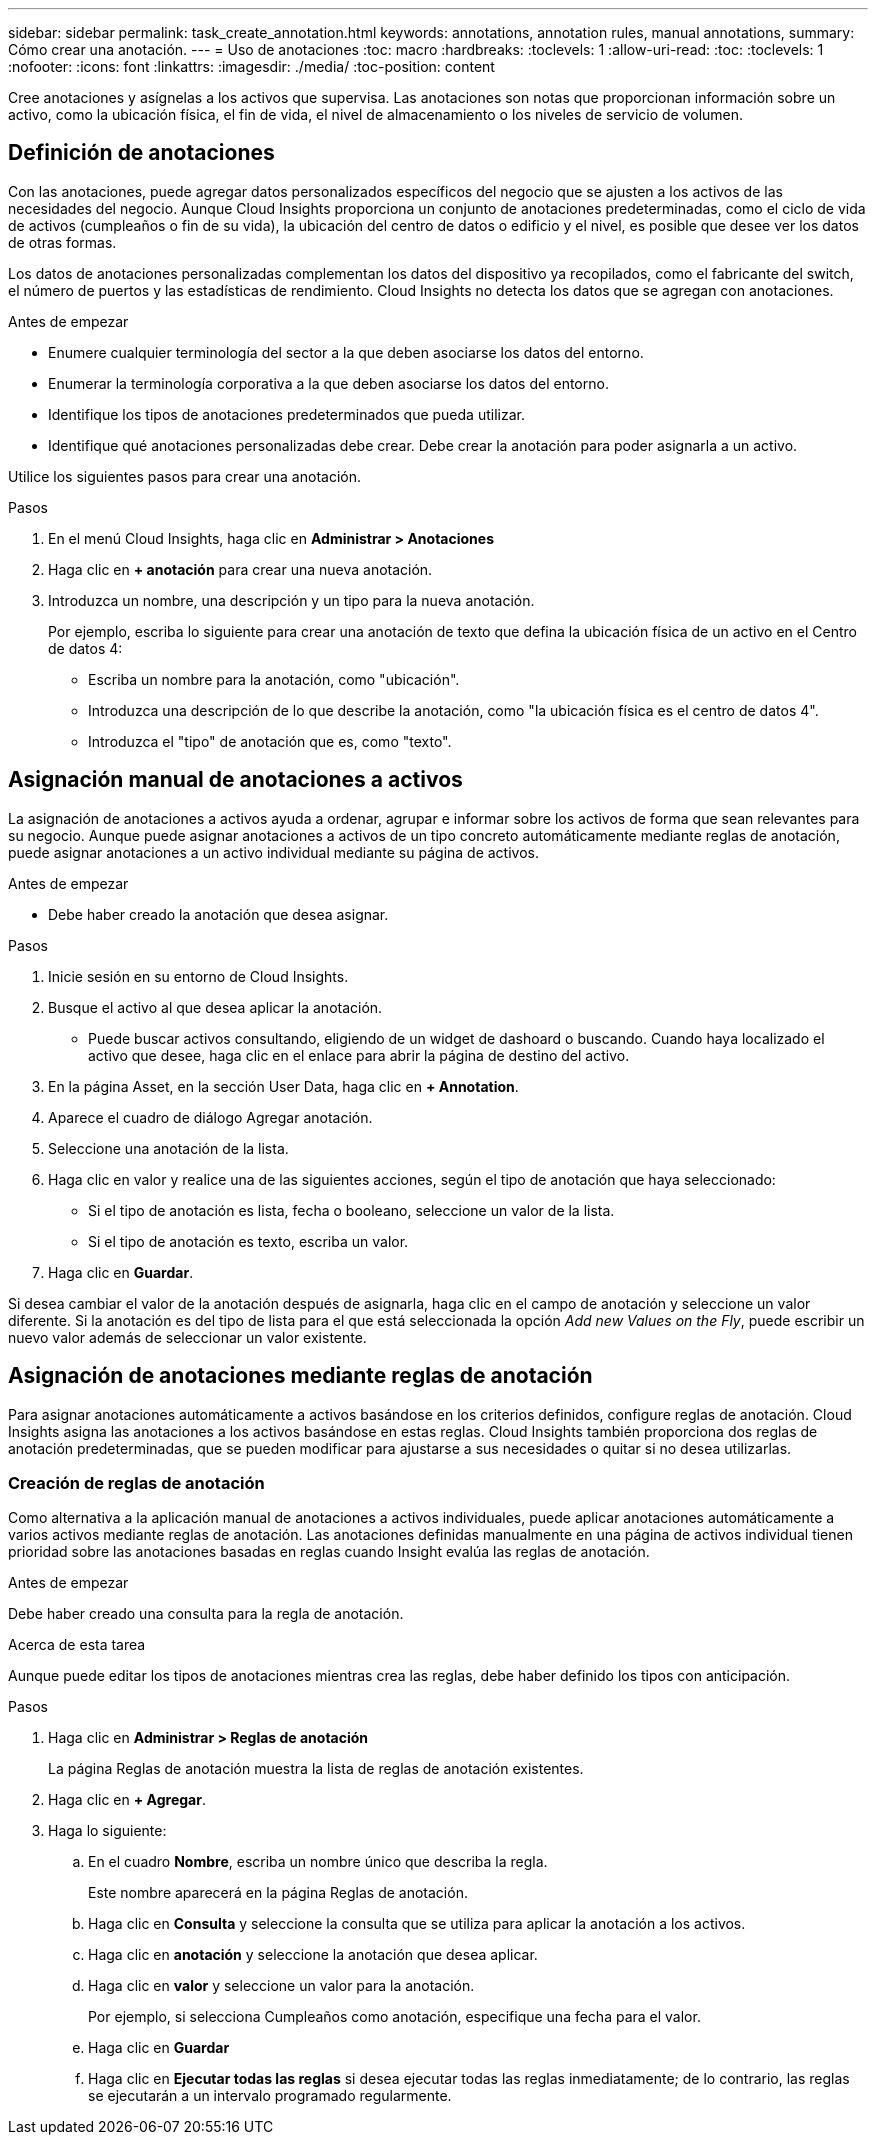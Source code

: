 ---
sidebar: sidebar 
permalink: task_create_annotation.html 
keywords: annotations, annotation rules, manual annotations, 
summary: Cómo crear una anotación. 
---
= Uso de anotaciones
:toc: macro
:hardbreaks:
:toclevels: 1
:allow-uri-read: 
:toc: 
:toclevels: 1
:nofooter: 
:icons: font
:linkattrs: 
:imagesdir: ./media/
:toc-position: content


[role="lead"]
Cree anotaciones y asígnelas a los activos que supervisa. Las anotaciones son notas que proporcionan información sobre un activo, como la ubicación física, el fin de vida, el nivel de almacenamiento o los niveles de servicio de volumen.



== Definición de anotaciones

Con las anotaciones, puede agregar datos personalizados específicos del negocio que se ajusten a los activos de las necesidades del negocio. Aunque Cloud Insights proporciona un conjunto de anotaciones predeterminadas, como el ciclo de vida de activos (cumpleaños o fin de su vida), la ubicación del centro de datos o edificio y el nivel, es posible que desee ver los datos de otras formas.

Los datos de anotaciones personalizadas complementan los datos del dispositivo ya recopilados, como el fabricante del switch, el número de puertos y las estadísticas de rendimiento. Cloud Insights no detecta los datos que se agregan con anotaciones.

.Antes de empezar
* Enumere cualquier terminología del sector a la que deben asociarse los datos del entorno.
* Enumerar la terminología corporativa a la que deben asociarse los datos del entorno.
* Identifique los tipos de anotaciones predeterminados que pueda utilizar.
* Identifique qué anotaciones personalizadas debe crear. Debe crear la anotación para poder asignarla a un activo.


Utilice los siguientes pasos para crear una anotación.

.Pasos
. En el menú Cloud Insights, haga clic en *Administrar > Anotaciones*
. Haga clic en *+ anotación* para crear una nueva anotación.
. Introduzca un nombre, una descripción y un tipo para la nueva anotación.
+
Por ejemplo, escriba lo siguiente para crear una anotación de texto que defina la ubicación física de un activo en el Centro de datos 4:

+
** Escriba un nombre para la anotación, como "ubicación".
** Introduzca una descripción de lo que describe la anotación, como "la ubicación física es el centro de datos 4".
** Introduzca el "tipo" de anotación que es, como "texto".






== Asignación manual de anotaciones a activos

La asignación de anotaciones a activos ayuda a ordenar, agrupar e informar sobre los activos de forma que sean relevantes para su negocio. Aunque puede asignar anotaciones a activos de un tipo concreto automáticamente mediante reglas de anotación, puede asignar anotaciones a un activo individual mediante su página de activos.

.Antes de empezar
* Debe haber creado la anotación que desea asignar.


.Pasos
. Inicie sesión en su entorno de Cloud Insights.
. Busque el activo al que desea aplicar la anotación.
+
** Puede buscar activos consultando, eligiendo de un widget de dashoard o buscando. Cuando haya localizado el activo que desee, haga clic en el enlace para abrir la página de destino del activo.


. En la página Asset, en la sección User Data, haga clic en *+ Annotation*.
. Aparece el cuadro de diálogo Agregar anotación.
. Seleccione una anotación de la lista.
. Haga clic en valor y realice una de las siguientes acciones, según el tipo de anotación que haya seleccionado:
+
** Si el tipo de anotación es lista, fecha o booleano, seleccione un valor de la lista.
** Si el tipo de anotación es texto, escriba un valor.


. Haga clic en *Guardar*.


Si desea cambiar el valor de la anotación después de asignarla, haga clic en el campo de anotación y seleccione un valor diferente. Si la anotación es del tipo de lista para el que está seleccionada la opción _Add new Values on the Fly_, puede escribir un nuevo valor además de seleccionar un valor existente.



== Asignación de anotaciones mediante reglas de anotación

Para asignar anotaciones automáticamente a activos basándose en los criterios definidos, configure reglas de anotación. Cloud Insights asigna las anotaciones a los activos basándose en estas reglas. Cloud Insights también proporciona dos reglas de anotación predeterminadas, que se pueden modificar para ajustarse a sus necesidades o quitar si no desea utilizarlas.



=== Creación de reglas de anotación

Como alternativa a la aplicación manual de anotaciones a activos individuales, puede aplicar anotaciones automáticamente a varios activos mediante reglas de anotación. Las anotaciones definidas manualmente en una página de activos individual tienen prioridad sobre las anotaciones basadas en reglas cuando Insight evalúa las reglas de anotación.

.Antes de empezar
Debe haber creado una consulta para la regla de anotación.

.Acerca de esta tarea
Aunque puede editar los tipos de anotaciones mientras crea las reglas, debe haber definido los tipos con anticipación.

.Pasos
. Haga clic en *Administrar > Reglas de anotación*
+
La página Reglas de anotación muestra la lista de reglas de anotación existentes.

. Haga clic en *+ Agregar*.
. Haga lo siguiente:
+
.. En el cuadro *Nombre*, escriba un nombre único que describa la regla.
+
Este nombre aparecerá en la página Reglas de anotación.

.. Haga clic en *Consulta* y seleccione la consulta que se utiliza para aplicar la anotación a los activos.
.. Haga clic en *anotación* y seleccione la anotación que desea aplicar.
.. Haga clic en *valor* y seleccione un valor para la anotación.
+
Por ejemplo, si selecciona Cumpleaños como anotación, especifique una fecha para el valor.

.. Haga clic en *Guardar*
.. Haga clic en *Ejecutar todas las reglas* si desea ejecutar todas las reglas inmediatamente; de lo contrario, las reglas se ejecutarán a un intervalo programado regularmente.



